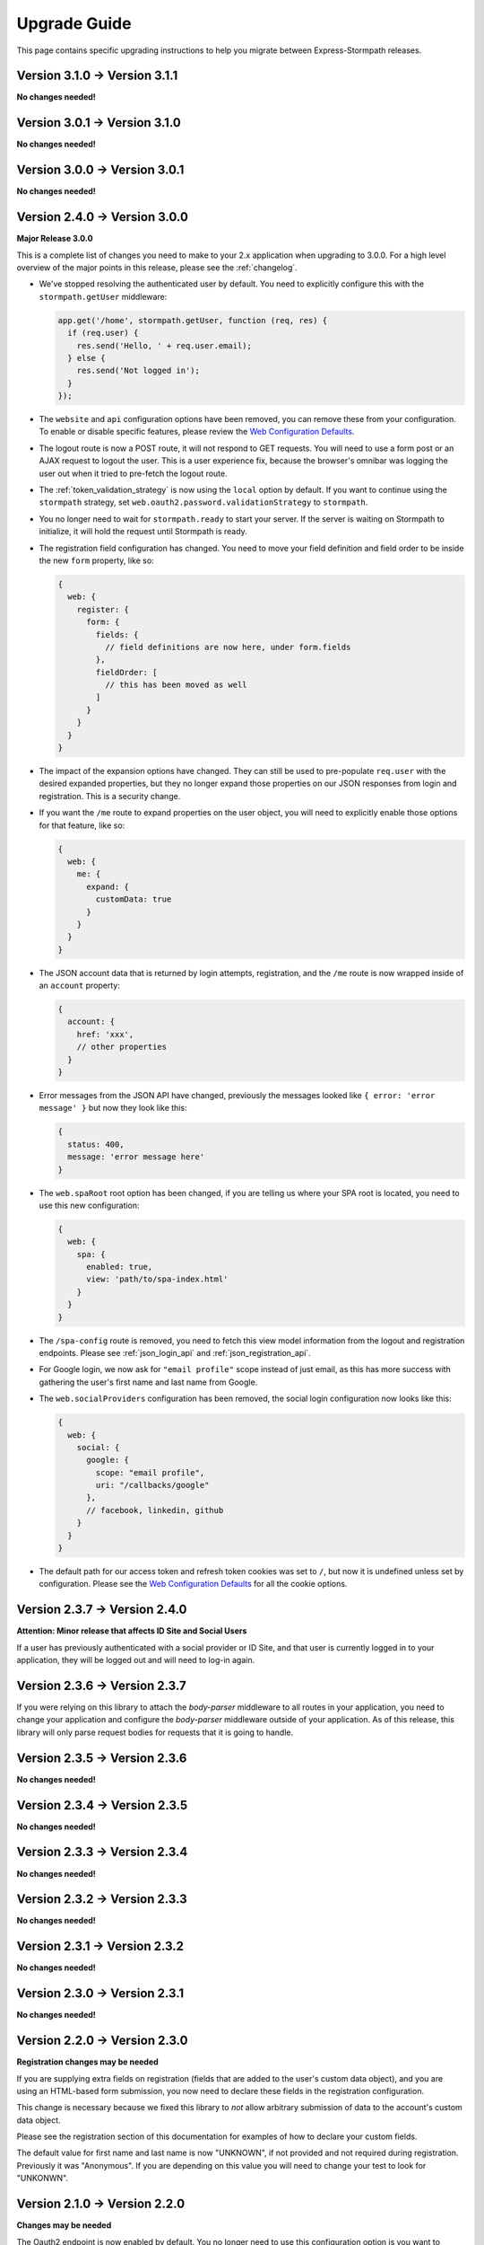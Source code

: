 .. _upgrading:


Upgrade Guide
=============

This page contains specific upgrading instructions to help you migrate between
Express-Stormpath releases.

Version 3.1.0 -> Version 3.1.1
------------------------------

**No changes needed!**

Version 3.0.1 -> Version 3.1.0
------------------------------

**No changes needed!**

Version 3.0.0 -> Version 3.0.1
------------------------------

**No changes needed!**

Version 2.4.0 -> Version 3.0.0
------------------------------

**Major Release 3.0.0**

This is a complete list of changes you need to make to your 2.x application when
upgrading to 3.0.0.  For a high level overview of the major points in this
release, please see the :ref:`changelog`.

- We've stopped resolving the authenticated user by default.  You need to
  explicitly configure this with the ``stormpath.getUser`` middleware:

  .. code-block:: javascript

    app.get('/home', stormpath.getUser, function (req, res) {
      if (req.user) {
        res.send('Hello, ' + req.user.email);
      } else {
        res.send('Not logged in');
      }
    });

- The ``website`` and ``api`` configuration options have been removed, you can
  remove these from your configuration.  To enable or disable specific features,
  please review the `Web Configuration Defaults`_.

- The logout route is now a POST route, it will not respond to GET requests.
  You will need to use a form post or an AJAX request to logout the user.  This
  is a user experience fix, because the browser's omnibar was logging the user
  out when it tried to pre-fetch the logout route.

- The :ref:`token_validation_strategy` is now using the ``local`` option by
  default.  If you want to continue using the ``stormpath`` strategy, set
  ``web.oauth2.password.validationStrategy`` to ``stormpath``.

- You no longer need to wait for ``stormpath.ready`` to start your server.  If
  the server is waiting on Stormpath to initialize, it will hold the request
  until Stormpath is ready.

- The registration field configuration has changed.  You need to move your
  field definition and field order to be inside the new ``form`` property, like
  so:

  .. code-block:: javascript

    {
      web: {
        register: {
          form: {
            fields: {
              // field definitions are now here, under form.fields
            },
            fieldOrder: [
              // this has been moved as well
            ]
          }
        }
      }
    }


- The impact of the expansion options have changed.  They can still be used to
  pre-populate ``req.user`` with the desired expanded properties, but they no
  longer expand those properties on our JSON responses from login and
  registration.  This is a security change.

- If you want the ``/me`` route to expand properties on the user object, you will
  need to explicitly enable those options for that feature, like so:

  .. code-block:: javascript

    {
      web: {
        me: {
          expand: {
            customData: true
          }
        }
      }
    }

- The JSON account data that is returned by login attempts, registration, and the
  ``/me`` route is now wrapped inside of an ``account`` property:

  .. code-block:: javascript

    {
      account: {
        href: 'xxx',
        // other properties
      }
    }

- Error messages from the JSON API have changed, previously the messages looked
  like ``{ error: 'error message' }`` but now they look like this:

  .. code-block:: javascript

      {
        status: 400,
        message: 'error message here'
      }

- The ``web.spaRoot`` root option has been changed, if you are telling us where
  your SPA root is located, you need to use this new configuration:

  .. code-block:: javascript

    {
      web: {
        spa: {
          enabled: true,
          view: 'path/to/spa-index.html'
        }
      }
    }

- The ``/spa-config`` route is removed, you need to fetch this view model
  information from the logout and registration endpoints.  Please see :ref:`json_login_api` and
  :ref:`json_registration_api`.

- For Google login, we now ask for ``"email profile"`` scope instead of just
  email, as this has more success with gathering the user's first name and last
  name from Google.

- The ``web.socialProviders`` configuration has been removed, the social login
  configuration now looks like this:

  .. code-block:: javascript

    {
      web: {
        social: {
          google: {
            scope: "email profile",
            uri: "/callbacks/google"
          },
          // facebook, linkedin, github
        }
      }
    }

- The default path for our access token and refresh token cookies was set to
  ``/``, but now it is undefined unless set by configuration.  Please see the
  `Web Configuration Defaults`_ for all the cookie options.


Version 2.3.7 -> Version 2.4.0
------------------------------

**Attention: Minor release that affects ID Site and Social Users**

If a user has previously authenticated with a social provider or ID Site, and
that user is currently logged in to your application, they will be logged out
and will need to log-in again.


Version 2.3.6 -> Version 2.3.7
------------------------------

If you were relying on this library to attach the `body-parser` middleware to
all routes in your application, you need to change your application and
configure the `body-parser` middleware outside of your application.  As of this
release, this library will only parse request bodies for requests that it is
going to handle.

Version 2.3.5 -> Version 2.3.6
------------------------------

**No changes needed!**

Version 2.3.4 -> Version 2.3.5
------------------------------

**No changes needed!**

Version 2.3.3 -> Version 2.3.4
------------------------------

**No changes needed!**

Version 2.3.2 -> Version 2.3.3
------------------------------

**No changes needed!**

Version 2.3.1 -> Version 2.3.2
------------------------------

**No changes needed!**

Version 2.3.0 -> Version 2.3.1
------------------------------

**No changes needed!**

Version 2.2.0 -> Version 2.3.0
--------------------------------

**Registration changes may be needed**

If you are supplying extra fields on registration (fields that are added to the
user's custom data object), and you are using an HTML-based form submission, you
now need to declare these fields in the registration configuration.

This change is necessary because we fixed this library to *not* allow arbitrary
submission of data to the account's custom data object.

Please see the registration section of this documentation for examples of how to
declare your custom fields.

The default value for first name and last name is now "UNKNOWN", if not provided
and not required during registration.  Previously it was "Anonymous".  If you
are depending on this value you will need to change your test to look for
"UNKONWN".

Version 2.1.0 -> Version 2.2.0
--------------------------------

**Changes may be needed**

The Oauth2 endpoint is now enabled by default.  You no longer need to use this
configuration option is you want to enable the OAuth2 endpoint:

.. code-block:: javascript

    stormpath.init(app, {
      api: true
    });

If you wish to *disable* the Oauth2 endpoint you can do so like this:

.. code-block:: javascript

    stormpath.init(app, {
      web: {
        oauth2: {
          enabled: false
        }
      }
    });


Version 2.0.14 -> Version 2.1.0
--------------------------------

**No changes needed!**


Version 2.0.13 -> Version 2.0.14
--------------------------------

**No changes needed!**


Version 2.0.12 -> Version 2.0.13
--------------------------------

**No changes needed!**


Version 2.0.9 -> Version 2.0.10
-------------------------------

We were looking for the option ``config.web.register.autoAuthorize``, to
enable the auto-login-after-registration feature.   This should actually be
``autoLogin``, and it is documented as this. The library is now looking for
this option as ``autoLogin``, so you will need to change your configuration it
if you were using ``autoAuthorize``.


Version 2.0.8 -> Version 2.0.9
------------------------------

If you are using the ``/forgot`` endpoint and posting JSON, you need to change
the ``username`` property to ``email``.


Version 2.0.7 -> Version 2.0.8
------------------------------

**No changes needed!**


Version 2.0.6 -> Version 2.0.7
------------------------------

**No changes needed!**


Version 2.0.5 -> Version 2.0.6
------------------------------

**No changes needed!**


Version 2.0.4 -> Version 2.0.5
------------------------------

**No changes needed!**


Version 2.0.3 -> Version 2.0.4
------------------------------

**No changes needed!**


Version 2.0.2 -> Version 2.0.3
------------------------------

**No changes needed!**


Version 2.0.1 -> Version 2.0.2
------------------------------

**No changes needed!**


Version 2.0.0 -> Version 2.0.1
------------------------------

**No changes needed!**


Version 1.0.6 -> Version 2.0.0
------------------------------

**Many changes needed!**

This is a **major release** in the life of this library.  This release includes
tons of new features, refactoring, etc.

To upgrade from **1.0.6**, please pay careful attention to the below notes.

Firstly, this library now takes new configuration options.  When you initialize
the middleware, you'll need to pass in the following basic options:

.. code-block:: javascript

    stormpath.init(app, {
      client: {
        apiKey: {
          id: 'xxx',
          secret: 'yyy'
        }
      },
      application: {
        href: 'https://api.stormpath.com/v1/applications/xxx'
      }
    });

Every setting in the new configuration can also be set via environment
variables.  The way it works is that all nested fields are expanded out to their
full path.  For instance, if you wanted to set `client.apiKey.id`, you could
create an environment variable called::

    STORMPATH_CLIENT_APIKEY_ID=xxx

Likewise, for the rest of the settings above::

    STORMPATH_CLIENT_APIKEY_SECRET=yyy
    STORMPATH_APPLICATION_HREF=https://api.stormpath.com/v1/applications/xxx

Next, we've disabled default login, registration, and logout routes.  To enable
them, you'll want to do the following:

.. code-block:: javascript

    stormpath.init(app, {
      website: true
    });

This will enable the default *website* features this library provides:

- A login page (`/login`).
- A registration page (`/register`).
- A logout route (`/logout`).

We'll now also automatically enable certain features (*like password reset and
account verification emails*) based on your Stormpath Directory settings.  So,
if you've already configured your Stormpath Directory to enable the Account
Verification Workflow, no additional settings are required to make this work --
it'll just magically turn itself on =)

Furthermore, automatic expansion has changed.

Previously, you'd be able to enable Custom Data expansion, for instance, by
saying something like:

.. code-block:: javascript

    stormpath.init(app, {
      expandCustomData: true
    });

You'll now list expansion options inside of an ``expansion`` option, like so:

.. code-block:: javascript

    stormpath.init(app, {
      expand: {
        customData: true
      }
    });

The above also applies to all other expansion options.

Session management has also changed.  We now issue OAuth access tokens and
refresh tokens when a user logs in with a username and password.  These are
stored in the browser in HTTP-only, secure cookies.

This means that we no longer use a session middleware, as these token are
managed by the  Stormpath API.  Thus, the following has changed:

- The property ``req.stormpathSession`` has been removed, if you were using this
  property to store stateful session information you will need to add a session
  middleware to your library, such as `express-session`_.
- The ``secretKey`` option has been deprecated, and no longer needs to be
  supplied.
- The ``sessionDuration`` option has been removed.  The timeout settings for
  cookies are now tied to the TTL settings of the Access Tokens and Refresh
  Tokens.  These can be modified on the OAuth Policy of your Stormpath
  Application, please see :ref:`setting_token_expiration_time` for details.
- The ``sessionDomain`` option is deprecated, see
  :ref:`configuring_cookie_flags` for the new option format.

Next, we've disabled the `/oauth` endpoint we previously enabled by default.  If
you want to enable this, with its default settings, you can now do the
following:

.. code-block:: javascript

    stormpath.init(app, {
      api: true
    });

Another important thing to note, our old OAuth functionality created a route
that lived at `/oauth`.  When you enable the *new* OAuth endpoint, it will live
at `/oauth/token` instead.  This was done to comply with the OAuth2 spec more
closely, and ensure compatibility between libraries / frameworks.

We've also changed the password reset flow route from `/forgot/change` to  `/change`.
And for social login the callback route that were previously  `/[provider id]` is
now `/callbacks/[provider id]. I.e. `/google` has turned into `/callbacks/google`.

And for email verification the path has changed from `/verified` to `/verify`.

Other than the above, your upgrade process should go smoothly.  There are, of
course, lots of new features / configuration options, so please read through the
new library documentation to get a feeling for it!

Thanks for reading,

-Randall


Version 1.0.5 -> Version 1.0.6
------------------------------

**No changes needed!**


Version 1.0.4 -> Version 1.0.5
------------------------------

**No changes needed!**


Version 1.0.3 -> Version 1.0.4
------------------------------

If you were previously working with Stormpath sessions directly, then you'll
need to modify your code.  While previously Stormpath sessions were referred to
by ``req.session``, they are now referred to by ``req.stormpathSession``.


Version 1.0.2 -> Version 1.0.3
------------------------------

**No changes needed!**


Version 1.0.1 -> Version 1.0.2
------------------------------

**No changes needed!**


Version 1.0.0 -> Version 1.0.1
------------------------------

**No changes needed!**


Version 0.6.9 -> Version 1.0.0
------------------------------

This is a major release that breaks several things from older releases.

Firstly, if you were previously using the ``postRegistrationHandler`` to perform
custom logic after a new user registers, you'll need to modify this event
handler to accept new arguments.

Previously, the ``postRegistrationHandler`` had a method signature that looked
like this::

    postRegistrationHandler(account, res, next) { ... }

In this release, we're modifying the method signature to look like this::

    postRegistrationHandler(account, req, res, next) { ... }

What we've done is add in a new parameter: ``req``, which is the Express request
object.  This gives you more control over the request, and allows you to do
things like modify session data, etc.

Secondly, we no longer support old sessions.

If you are upgrading directly from an older release (*version 0.2.x*) to this
release, then your existing user sessions will be invalid, and this will force
your users to re-authenticate the next time they visit your site.  This is due
to a change in the way we store session data that was introduced in *version
0.3.x*.

.. note::
    The session change will NOT break your code, but it WILL require your users
    to re-authenticate the next time they visit your site.


Version 0.6.8 -> Version 0.6.9
------------------------------

**No changes needed!**


Version 0.6.7 -> Version 0.6.8
------------------------------

**No changes needed!**


Version 0.6.6 -> Version 0.6.7
------------------------------

**No changes needed!**


Version 0.6.5 -> Version 0.6.6
------------------------------

**No changes needed!**


Version 0.6.4 -> Version 0.6.5
------------------------------

**No changes needed!**


Version 0.6.3 -> Version 0.6.4
------------------------------

**No changes needed!**


Version 0.6.2 -> Version 0.6.3
------------------------------

**No changes needed!**


Version 0.6.1 -> Version 0.6.2
------------------------------

**No changes needed!**


Version 0.6.0 -> Version 0.6.1
------------------------------

If you were previously specifying a value for the
``stormpathIDSiteVerificationFailedView`` setting, you'll need to rename that
field to ``stormpathIdSiteVerificationFailedView``.


Version 0.5.9 -> Version 0.6.0
------------------------------

**No changes needed!**


Version 0.5.8 -> Version 0.5.9
------------------------------

**No changes needed!**


Version 0.5.7 -> Version 0.5.8
------------------------------

**No changes needed!**


Version 0.5.6 -> Version 0.5.7
------------------------------

**No changes needed!**


Version 0.5.5 -> Version 0.5.6
------------------------------

**No changes needed!**


Version 0.5.4 -> Version 0.5.5
------------------------------

**No changes needed!**


Version 0.5.3 -> Version 0.5.4
------------------------------

**No changes needed!**


Version 0.5.2 -> Version 0.5.3
------------------------------

**No changes needed!**


Version 0.5.1 -> Version 0.5.2
------------------------------

**No changes needed!**


Version 0.5.0 -> Version 0.5.1
------------------------------

**No changes needed!**


Version 0.4.9 -> Version 0.5.0
------------------------------

**No changes needed!**


Version 0.4.8 -> Version 0.4.9
------------------------------

**No changes needed!**


Version 0.4.7 -> Version 0.4.8
------------------------------

**No changes needed!**


Version 0.4.6 -> Version 0.4.7
------------------------------

**No changes needed!**


Version 0.4.5 -> Version 0.4.6
------------------------------

**No changes needed!**


Version 0.4.4 -> Version 0.4.5
------------------------------

**No changes needed!**


Version 0.4.3 -> Version 0.4.4
------------------------------

**No changes needed!**


Version 0.4.2 -> Version 0.4.3
------------------------------

- Please upgrade to version 0.4.4 -- this version contains a bug with our user
  middleware which causes permission assertion to always fail.


Version 0.4.1 -> Version 0.4.2
------------------------------

**No changes needed!**


Version 0.4.0 -> Version 0.4.1
------------------------------

**No changes needed!**


Version 0.3.4 -> Version 0.4.0
------------------------------

**No changes needed!**


Version 0.3.3 -> Version 0.3.4
------------------------------

**No changes needed!**


Version 0.3.2 -> Version 0.3.3
------------------------------

**No changes needed!**


Version 0.3.1 -> Version 0.3.2
------------------------------

**No changes needed!**


Version 0.3.0 -> Version 0.3.1
------------------------------

**No changes needed!**


Version 0.2.9 -> Version 0.3.0
------------------------------

**No changes needed!**


Version 0.2.8 -> Version 0.2.9
------------------------------

**No changes needed!**


Version 0.2.7 -> Version 0.2.8
------------------------------

**No changes needed!**


Version 0.2.6 -> Version 0.2.7
------------------------------

**No changes needed!**


Version 0.2.5 -> Version 0.2.6
------------------------------

**No changes needed!**


Version 0.2.4 -> Version 0.2.5
------------------------------

**No changes needed!**


Version 0.2.3 -> Version 0.2.4
------------------------------

**No changes needed!**


Version 0.2.2 -> Version 0.2.3
------------------------------

**No changes needed!**


Version 0.2.1 -> Version 0.2.2
------------------------------

**No changes needed!**


Version 0.2.0 -> Version 0.2.1
------------------------------

**No changes needed!**


Version 0.1.9 -> Version 0.2.0
------------------------------

If you were previously relying on the built-in CSRF validation in your pages,
you'll need to include CSRF manually.  This release no longer includes CSRF
token protection on *all* pages -- it only protects the Stormpath pages --
this was done to be less confusing for users.

To add CSRF protection to your site similar to what was included automatically
before, you'll want to use the express-csurf library, which you can find on
Github here: https://github.com/expressjs/csurf


Version 0.1.8 -> Version 0.1.9
------------------------------

**No changes needed!**


Version 0.1.7 -> Version 0.1.8
------------------------------

**No changes needed!**


Version 0.1.6 -> Version 0.1.7
------------------------------

**No changes needed!**


Version 0.1.5 -> Version 0.1.6
------------------------------

**No changes needed!**


Version 0.1.4 -> Version 0.1.5
------------------------------

**No changes needed!**


Version 0.1.3 -> Version 0.1.4
------------------------------

**No changes needed!**


Version 0.1.2 -> Version 0.1.3
------------------------------

**No changes needed!**


Version 0.1.0 -> Version 0.1.2
------------------------------

**No changes needed!**


Version 0.0.0 -> Version 0.1.0
------------------------------

**No changes needed!**

.. _express-session: https://github.com/expressjs/session
.. _Web Configuration Defaults: https://github.com/stormpath/express-stormpath/blob/master/lib/config.yml
